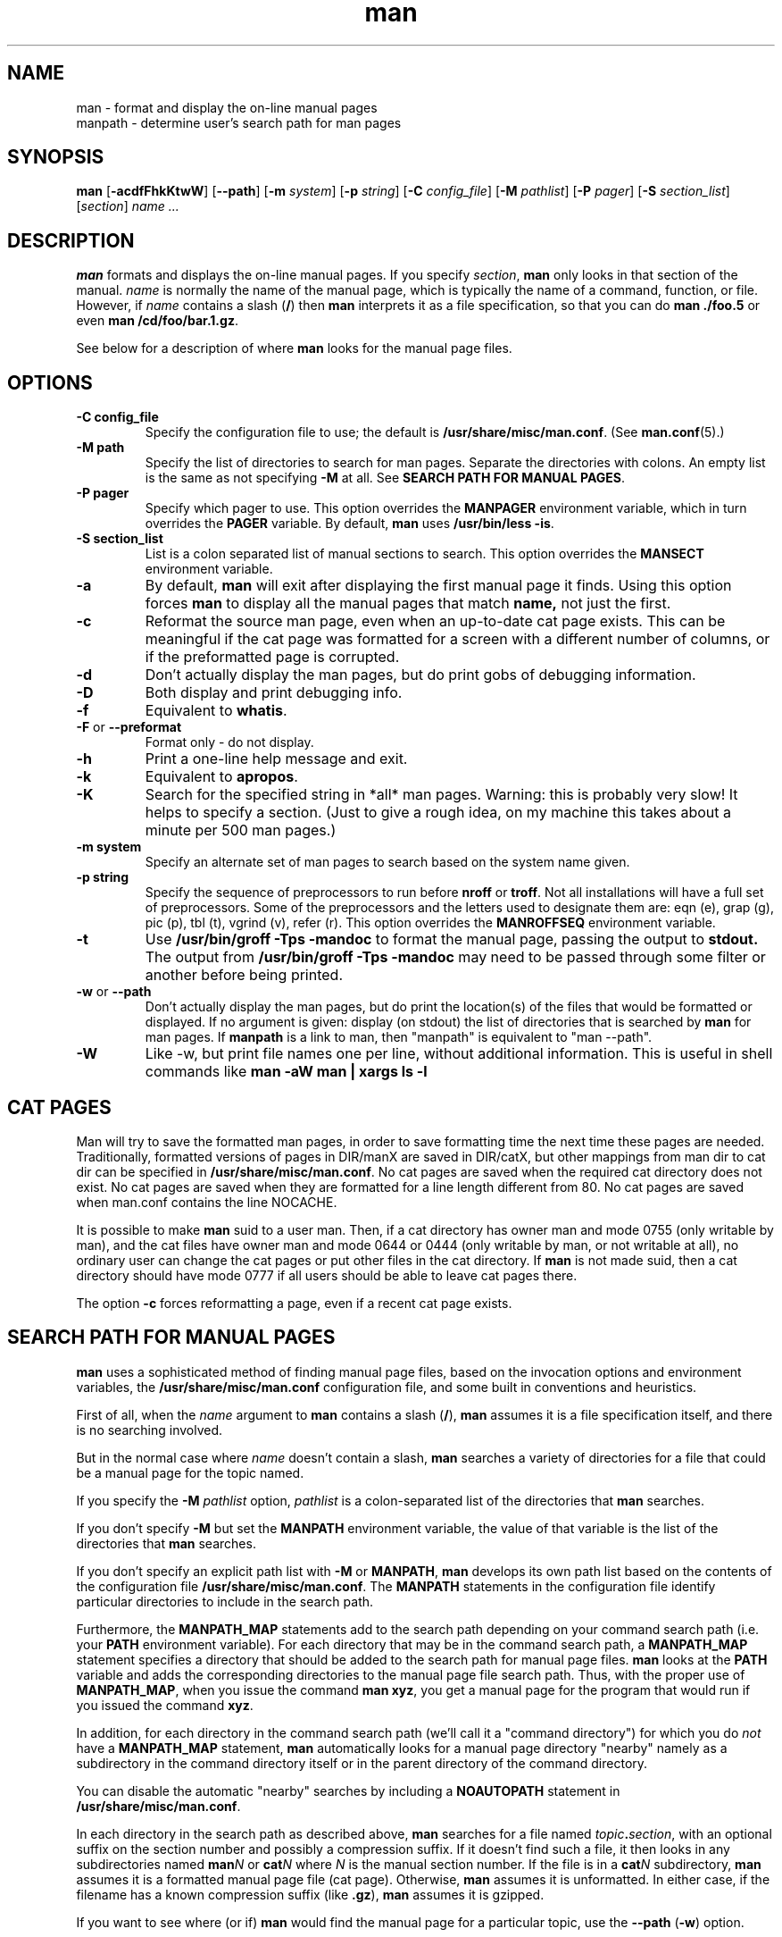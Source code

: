 .\"
.\" Generated automatically from man.1.in by the
.\" configure script.
.\"
.\" Man page for man (and the former manpath)
.\"
.\" Copyright (c) 1990, 1991, John W. Eaton.
.\"
.\" You may distribute under the terms of the GNU General Public
.\" License as specified in the README file that comes with the man 1.0
.\" distribution.  
.\"
.\" John W. Eaton
.\" jwe@che.utexas.edu
.\" Department of Chemical Engineering
.\" The University of Texas at Austin
.\" Austin, Texas  78712
.\"
.\" Many changes - aeb
.\"
.TH man 1 "September 2, 1995"
.LO 1
.SH NAME
man \- format and display the on-line manual pages
.br
manpath \- determine user's search path for man pages
.SH SYNOPSIS
.B man 
.RB [ \-acdfFhkKtwW ]
.RB [ --path ] 
.RB [ \-m 
.IR system ] 
.RB [ \-p 
.IR string ] 
.RB [ \-C 
.IR config_file ] 
.RB [ \-M 
.IR pathlist ]
.RB [ \-P
.IR pager ] 
.RB [ \-S 
.IR section_list ] 
.RI [ section ] 
.I "name ..."

.SH DESCRIPTION
.B man
formats and displays the on-line manual pages.  If you specify
.IR section ,
.B man
only looks in that section of the manual.
.I name
is normally the name of the manual page, which is typically the name
of a command, function, or file.  
However, if
.I name
contains a slash
.RB ( / ) 
then 
.B man 
interprets it as a file specification, so that you can do
.B "man ./foo.5"
or even
.B "man /cd/foo/bar.1.gz\fR.\fP"
.PP
See below for a description of where 
.B man
looks for the manual page files.
 
.SH OPTIONS
.TP
.B \-\^C " config_file"
Specify the configuration file to use; the default is
.BR /usr/share/misc/man.conf .
(See
.BR man.conf (5).)
.TP
.B \-\^M " path"
Specify the list of directories to search for man pages.
Separate the directories with colons.  An empty list is the same as
not specifying 
.B \-M
at all.  See
.BR "SEARCH PATH FOR MANUAL PAGES" .
.TP
.B \-\^P " pager"
Specify which pager to use. 
This option overrides the
.B MANPAGER
environment variable, which in turn overrides the
.B PAGER
variable.  By default,
.B man
uses
.BR "/usr/bin/less -is" .
.TP
.B \-\^S " section_list"
List is a colon separated list of manual sections to search.
This option overrides the
.B MANSECT
environment variable.
.TP
.B \-\^a
By default,
.B man
will exit after displaying the first manual page it
finds.  Using this option forces
.B man
to display all the manual pages that match
.B name, 
not just the first.
.TP
.B \-\^c
Reformat the source man page, even when an up-to-date cat page exists.
This can be meaningful if the cat page was formatted for a screen
with a different number of columns, or if the preformatted page
is corrupted.
.TP
.B \-\^d
Don't actually display the man pages, but do print gobs of debugging
information.
.TP
.B \-\^D
Both display and print debugging info.
.TP
.B \-\^f
Equivalent to
.BR whatis .
.TP
.BR \-\^F " or " \-\-preformat
Format only - do not display.
.TP
.B \-\^h
Print a one-line help message and exit.
.TP
.B \-\^k
Equivalent to
.BR apropos .
.TP
.B \-\^K
Search for the specified string in *all* man pages. Warning: this is
probably very slow! It helps to specify a section.
(Just to give a rough idea, on my machine this takes about a minute
per 500 man pages.)
.TP
.B \-\^m " system"
Specify an alternate set of man pages to search based on the system
name given.
.TP
.B \-\^p " string"
Specify the sequence of preprocessors to run before
.B nroff
or
.BR troff .
Not all installations will have a full set of preprocessors.
Some of the preprocessors and the letters used to designate them are: 
eqn (e), grap (g), pic (p), tbl (t), vgrind (v), refer (r).
This option overrides the
.B MANROFFSEQ
environment variable.
.TP
.B \-\^t
Use
.B /usr/bin/groff -Tps -mandoc
to format the manual page, passing the output to 
.B stdout.
The output from
.B /usr/bin/groff -Tps -mandoc
may need to be passed through some filter or another before being
printed.
.TP
.B \-\^w \fRor\fP \-\-path
Don't actually display the man pages, but do print the location(s) of
the files that would be formatted or displayed. If no argument is given:
display (on stdout) the list of directories that is searched by
.B man
for man pages. If
.B manpath
is a link to man, then "manpath" is equivalent to "man --path".
.TP
.B \-\^W
Like \-\^w, but print file names one per line, without additional information.
This is useful in shell commands like
.ft CW
.B "man -aW man | xargs ls -l"
.ft

.SH "CAT PAGES"
Man will try to save the formatted man pages, in order to save
formatting time the next time these pages are needed.
Traditionally, formatted versions of pages in DIR/manX are
saved in DIR/catX, but other mappings from man dir to cat dir
can be specified in
.BR /usr/share/misc/man.conf .
No cat pages are saved when the required cat directory does not exist.
No cat pages are saved when they are formatted for a line length
different from 80.
No cat pages are saved when man.conf contains the line NOCACHE.
.PP
It is possible to make
.B man
suid to a user man. Then, if a cat directory
has owner man and mode 0755 (only writable by man), and the cat files
have owner man and mode 0644 or 0444 (only writable by man, or not
writable at all), no ordinary user can change the cat pages or put
other files in the cat directory. If
.B man
is not made suid, then a cat directory should have mode 0777
if all users should be able to leave cat pages there.
.PP
The option
.B \-c
forces reformatting a page, even if a recent cat page exists.


.SH "SEARCH PATH FOR MANUAL PAGES"
.B man
uses a sophisticated method of finding manual page files, based on the
invocation options and environment variables, the 
.B /usr/share/misc/man.conf 
configuration file, and some built in conventions and heuristics.
.PP
First of all, when the 
.I name
argument to 
.B man
contains a slash 
.RB ( / ),
.B man
assumes it is a file specification itself,
and there is no searching involved.
.PP
But in the normal case where 
.I name
doesn't contain a slash,
.B man
searches a variety of directories for a file that could be a manual page
for the topic named.
.PP
If you specify the 
.BI "-M " pathlist
option,
.I pathlist 
is a colon-separated list of the directories that 
.B man 
searches.
.PP
If you don't specify
.B -M
but set the
.B MANPATH
environment variable, the value of that variable is the list of the 
directories that 
.B man
searches.
.PP
If you don't specify an explicit path list with 
.B -M
or 
.BR MANPATH ,
.B man
develops its own path list based on the contents of the configuration 
file
.BR /usr/share/misc/man.conf .
The
.B MANPATH
statements in the configuration file identify particular directories to 
include in the search path.
.PP
Furthermore, the 
.B MANPATH_MAP 
statements add to the search path depending on your command search path
(i.e. your
.B PATH 
environment variable).  For each directory that may be in the command
search path, a
.B MANPATH_MAP
statement specifies a directory that should be added to the search
path for manual page files.
.B man
looks at the 
.B PATH
variable and adds the corresponding directories to the manual page
file search path.  Thus, with the proper use of
.BR MANPATH_MAP ,
when you issue the command
.BR "man xyz" ,
you get a manual page for the program that would run if you issued the
command 
.BR xyz .
.PP
In addition, for each directory in the command search path (we'll call
it a "command directory") for which you do
.I not
have a 
.B MANPATH_MAP 
statement,
.B man
automatically looks for a manual page directory "nearby"
namely as a subdirectory in the command directory itself or
in the parent directory of the command directory.
.PP
You can disable the automatic "nearby" searches by including a
.B NOAUTOPATH
statement in 
.BR /usr/share/misc/man.conf .
.PP
In each directory in the search path as described above, 
.B man
searches for a file named
.IB topic . section\fR,
with an optional suffix on the section number and 
possibly a compression suffix.
If it doesn't find such a file, it then looks in any subdirectories
named
.BI man N
or 
.BI cat N
where
.I N
is the manual section number.
If the file is in a 
.BI cat N
subdirectory, 
.B man
assumes it is a formatted manual page file (cat page).  Otherwise,
.B man
assumes it is unformatted.  In either case, if the filename has a
known compression suffix (like
.BR .gz ),
.B man
assumes it is gzipped.
.PP
If you want to see where (or if)
.B man
would find the manual page for a particular topic, use the 
.BR "--path " ( -w )
option.

.SH ENVIRONMENT
.TP
.B MANPATH
If
.B MANPATH
is set, 
.B man
uses it as the path to search for manual page files.  It overrides the
configuration file and the automatic search path, but is overridden by
the
.B -M
invocation option.  See 
.BR "SEARCH PATH FOR MANUAL PAGES" .
.TP
.B MANPL
If
.B MANPL
is set, its value is used as the display page length.
Otherwise, the entire man page will occupy one (long) page.
.TP
.B MANROFFSEQ
If
.B MANROFFSEQ
is set, its value is used to determine the set of preprocessors run
before running
.B nroff
or
.BR troff .
By default, pages are passed through
the tbl preprocessor before
.BR nroff .
.TP
.B MANSECT
If
.B MANSECT
is set, its value is used to determine which manual sections to search.
.TP
.B MANWIDTH
If
.B MANWIDTH
is set, its value is used as the width manpages should be displayed.
Otherwise the pages may be displayed over the whole width of your
screen.
.TP
.B MANPAGER
If
.B MANPAGER
is set, its value is used as the name of the program to use to display
the man page.  If not, then
.B PAGER
is used. If that has no value either,
.B /usr/bin/less -is
is used.
.TP
.B LANG
If
.B LANG
is set, its value defines the name of the subdirectory where man
first looks for man pages. Thus, the command `LANG=dk man 1 foo'
will cause man to look for the foo man page in .../dk/man1/foo.1,
and if it cannot find such a file, then in .../man1/foo.1,
where ... is a directory on the search path.
.TP
.B "NLSPATH, LC_MESSAGES, LANG"
The environment variables
.B NLSPATH
and
.B LC_MESSAGES
(or
.B LANG
when the latter does not exist)
play a role in locating the message catalog.
(But the English messages are compiled in, and for English no catalog
is required.)
Note that programs like
.BR col(1)
called by man also use e.g. LC_CTYPE.
.TP
.B PATH
.B PATH
helps determine the search path for manual page files.  See
.BR "SEARCH PATH FOR MANUAL PAGES" .
.TP
.B SYSTEM
.B SYSTEM
is used to get the default alternate system name (for use
with the
.B \-m
option). 
.SH "SEE ALSO"
apropos(1), whatis(1), less(1), groff(1), man.conf(5).
.SH BUGS
The
.B \-t
option only works if a troff-like program is installed.
.br
If you see blinking \e255 or <AD> instead of hyphens,
put `LESSCHARSET=latin1' in your environment.
.SH TIPS
If you add the line

  (global-set-key [(f1)] (lambda () (interactive) (manual-entry (current-word))))

to your
.IR .emacs 
file, then hitting F1 will give you the man page for the library call
at the current cursor position.
.LP
To get a plain text version of a man page, without backspaces
and underscores, try

  # man foo | col -b > foo.mantxt

